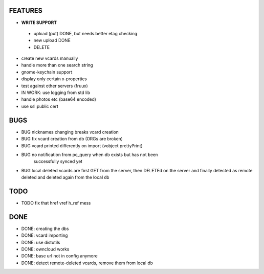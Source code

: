 FEATURES
========
* **WRITE SUPPORT**
 * upload (put) DONE, but needs better etag checking
 * new upload DONE
 * DELETE

* create new vcards manually
* handle more than one search string
* gnome-keychain support
* display only certain x-properties
* test against other servers (fruux)
* IN WORK: use logging from std lib

* handle photos etc (base64 encoded)
* use ssl public cert

BUGS
====
* BUG nicknames changing breaks vcard creation
* BUG fix vcard creation from db (ORGs are broken)
* BUG vcard printed differently on import (vobject prettyPrint)
* BUG no notification from pc_query when db exists but has not been
      successfully synced yet
* BUG local deleted vcards are first GET from the server, then DELETEd on the
  server and finally detected as remote deleted and deleted again from the local
  db

TODO
====
* TODO fix that href vref h_ref mess


DONE
====
* DONE: creating the dbs
* DONE: vcard importing
* DONE: use distutils
* DONE: owncloud works
* DONE: base url not in config anymore
* DONE: detect remote-deleted vcards, remove them from local db
